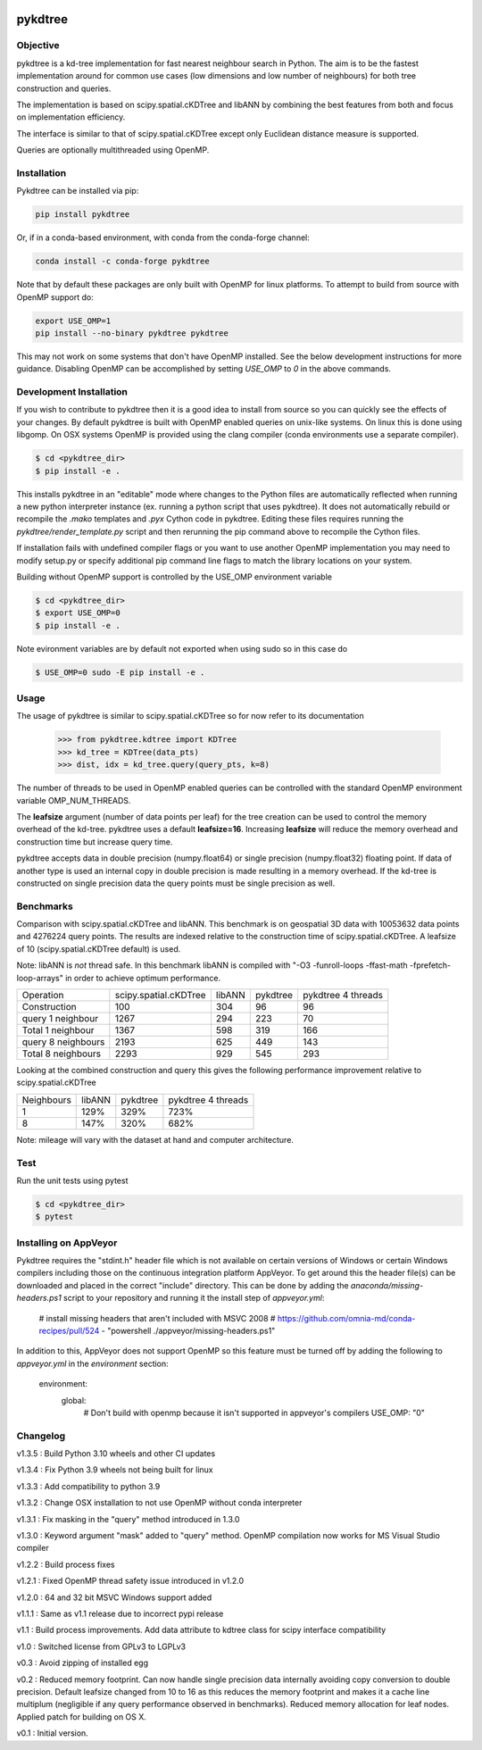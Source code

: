 .. image:: https://github.com/storpipfugl/pykdtree/actions/workflows/deploy-wheels.yml/badge.svg?branch=master
    :target: https://github.com/storpipfugl/pykdtree/actions/workflows/deploy-wheels.yml

========
pykdtree
========

Objective
---------
pykdtree is a kd-tree implementation for fast nearest neighbour search in Python.
The aim is to be the fastest implementation around for common use cases (low dimensions and low number of neighbours) for both tree construction and queries.

The implementation is based on scipy.spatial.cKDTree and libANN by combining the best features from both and focus on implementation efficiency.

The interface is similar to that of scipy.spatial.cKDTree except only Euclidean distance measure is supported.

Queries are optionally multithreaded using OpenMP.

Installation
------------

Pykdtree can be installed via pip:

.. code-block:: bash

    pip install pykdtree
    
Or, if in a conda-based environment, with conda from the conda-forge channel:

.. code-block:: bash

    conda install -c conda-forge pykdtree
    
Note that by default these packages are only built with OpenMP for linux platforms.
To attempt to build from source with OpenMP support do:

.. code-block:: bash

    export USE_OMP=1
    pip install --no-binary pykdtree pykdtree
    
This may not work on some systems that don't have OpenMP installed. See the below development
instructions for more guidance. Disabling OpenMP can be accomplished by setting `USE_OMP` to `0`
in the above commands.

Development Installation
------------------------

If you wish to contribute to pykdtree then it is a good idea to install from source
so you can quickly see the effects of your changes.
By default pykdtree is built with OpenMP enabled queries on unix-like systems.
On linux this is done using libgomp. On OSX systems OpenMP is provided using the
clang compiler (conda environments use a separate compiler).

.. code-block:: bash

    $ cd <pykdtree_dir>
    $ pip install -e .

This installs pykdtree in an "editable" mode where changes to the Python files
are automatically reflected when running a new python interpreter instance
(ex. running a python script that uses pykdtree). It does not automatically rebuild
or recompile the `.mako` templates and `.pyx` Cython code in pykdtree. Editing
these files requires running the `pykdtree/render_template.py` script and then
rerunning the pip command above to recompile the Cython files.

If installation fails with undefined compiler flags or you want to use another OpenMP
implementation you may need to modify setup.py or specify additional pip command line
flags to match the library locations on your system.

Building without OpenMP support is controlled by the USE_OMP environment variable

.. code-block:: bash

    $ cd <pykdtree_dir>
    $ export USE_OMP=0
    $ pip install -e .

Note evironment variables are by default not exported when using sudo so in this case do

.. code-block:: bash

    $ USE_OMP=0 sudo -E pip install -e .

Usage
-----

The usage of pykdtree is similar to scipy.spatial.cKDTree so for now refer to its documentation

    >>> from pykdtree.kdtree import KDTree
    >>> kd_tree = KDTree(data_pts)
    >>> dist, idx = kd_tree.query(query_pts, k=8)

The number of threads to be used in OpenMP enabled queries can be controlled with the standard OpenMP environment variable OMP_NUM_THREADS.

The **leafsize** argument (number of data points per leaf) for the tree creation can be used to control the memory overhead of the kd-tree. pykdtree uses a default **leafsize=16**.
Increasing **leafsize** will reduce the memory overhead and construction time but increase query time.

pykdtree accepts data in double precision (numpy.float64) or single precision (numpy.float32) floating point. If data of another type is used an internal copy in double precision is made resulting in a memory overhead. If the kd-tree is constructed on single precision data the query points must be single precision as well.

Benchmarks
----------
Comparison with scipy.spatial.cKDTree and libANN. This benchmark is on geospatial 3D data with 10053632 data points and 4276224 query points. The results are indexed relative to the construction time of scipy.spatial.cKDTree. A leafsize of 10 (scipy.spatial.cKDTree default) is used.

Note: libANN is *not* thread safe. In this benchmark libANN is compiled with "-O3 -funroll-loops -ffast-math -fprefetch-loop-arrays" in order to achieve optimum performance.

==================  =====================  ======  ========  ==================
Operation           scipy.spatial.cKDTree  libANN  pykdtree  pykdtree 4 threads
------------------  ---------------------  ------  --------  ------------------

Construction                          100     304        96                  96

query 1 neighbour                    1267     294       223                  70

Total 1 neighbour                    1367     598       319                 166

query 8 neighbours                   2193     625       449                 143

Total 8 neighbours                   2293     929       545                 293
==================  =====================  ======  ========  ==================

Looking at the combined construction and query this gives the following performance improvement relative to scipy.spatial.cKDTree

==========  ======  ========  ==================
Neighbours  libANN  pykdtree  pykdtree 4 threads
----------  ------  --------  ------------------
1            129%      329%                723%

8            147%      320%                682%
==========  ======  ========  ==================

Note: mileage will vary with the dataset at hand and computer architecture.

Test
----
Run the unit tests using pytest

.. code-block:: bash

    $ cd <pykdtree_dir>
    $ pytest

Installing on AppVeyor
----------------------

Pykdtree requires the "stdint.h" header file which is not available on certain
versions of Windows or certain Windows compilers including those on the
continuous integration platform AppVeyor. To get around this the header file(s)
can be downloaded and placed in the correct "include" directory. This can
be done by adding the `anaconda/missing-headers.ps1` script to your repository
and running it the install step of `appveyor.yml`:

    # install missing headers that aren't included with MSVC 2008
    # https://github.com/omnia-md/conda-recipes/pull/524
    - "powershell ./appveyor/missing-headers.ps1"

In addition to this, AppVeyor does not support OpenMP so this feature must be
turned off by adding the following to `appveyor.yml` in the
`environment` section:

    environment:
      global:
        # Don't build with openmp because it isn't supported in appveyor's compilers
        USE_OMP: "0"

Changelog
---------
v1.3.5 : Build Python 3.10 wheels and other CI updates

v1.3.4 : Fix Python 3.9 wheels not being built for linux

v1.3.3 : Add compatibility to python 3.9

v1.3.2 : Change OSX installation to not use OpenMP without conda interpreter

v1.3.1 : Fix masking in the "query" method introduced in 1.3.0

v1.3.0 : Keyword argument "mask" added to "query" method. OpenMP compilation now works for MS Visual Studio compiler

v1.2.2 : Build process fixes

v1.2.1 : Fixed OpenMP thread safety issue introduced in v1.2.0

v1.2.0 : 64 and 32 bit MSVC Windows support added

v1.1.1 : Same as v1.1 release due to incorrect pypi release

v1.1 : Build process improvements. Add data attribute to kdtree class for scipy interface compatibility

v1.0 : Switched license from GPLv3 to LGPLv3

v0.3 : Avoid zipping of installed egg

v0.2 : Reduced memory footprint. Can now handle single precision data internally avoiding copy conversion to double precision. Default leafsize changed from 10 to 16 as this reduces the memory footprint and makes it a cache line multiplum (negligible if any query performance observed in benchmarks). Reduced memory allocation for leaf nodes. Applied patch for building on OS X.

v0.1 : Initial version.
